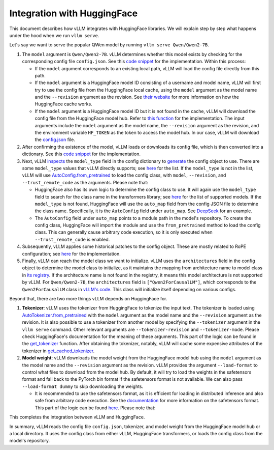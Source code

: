 Integration with HuggingFace
===================================

This document describes how vLLM integrates with HuggingFace libraries. We will explain step by step what happens under the hood when we run ``vllm serve``.

Let's say we want to serve the popular QWen model by running ``vllm serve Qwen/Qwen2-7B``.

1. The ``model`` argument is ``Qwen/Qwen2-7B``. vLLM determines whether this model exists by checking for the corresponding config file ``config.json``. See this `code snippet <https://github.com/vllm-project/vllm/blob/10b67d865d92e376956345becafc249d4c3c0ab7/vllm/transformers_utils/config.py#L162-L182>`__ for the implementation. Within this process:

   - If the ``model`` argument corresponds to an existing local path, vLLM will load the config file directly from this path.
   
   - If the ``model`` argument is a HuggingFace model ID consisting of a username and model name, vLLM will first try to use the config file from the HuggingFace local cache, using the ``model`` argument as the model name and the ``--revision`` argument as the revision. See `their website <https://huggingface.co/docs/huggingface_hub/en/package_reference/environment_variables#hfhome>`__ for more information on how the HuggingFace cache works.

   - If the ``model`` argument is a HuggingFace model ID but it is not found in the cache, vLLM will download the config file from the HuggingFace model hub. Refer to `this function <https://github.com/vllm-project/vllm/blob/10b67d865d92e376956345becafc249d4c3c0ab7/vllm/transformers_utils/config.py#L91>`__ for the implementation. The input arguments include the ``model`` argument as the model name, the ``--revision`` argument as the revision, and the environment variable ``HF_TOKEN`` as the token to access the model hub. In our case, vLLM will download the `config.json <https://huggingface.co/Qwen/Qwen2-7B/blob/main/config.json>`__ file.

2. After confirming the existence of the model, vLLM loads or downloads its config file, which is then converted into a dictionary. See this `code snippet <https://github.com/vllm-project/vllm/blob/10b67d865d92e376956345becafc249d4c3c0ab7/vllm/transformers_utils/config.py#L185-L186>`__ for the implementation.

3. Next, vLLM `inspects <https://github.com/vllm-project/vllm/blob/10b67d865d92e376956345becafc249d4c3c0ab7/vllm/transformers_utils/config.py#L189>`__ the ``model_type`` field in the config dictionary to `generate <https://github.com/vllm-project/vllm/blob/10b67d865d92e376956345becafc249d4c3c0ab7/vllm/transformers_utils/config.py#190-L216>`__ the config object to use. There are some ``model_type`` values that vLLM directly supports; see `here <https://github.com/vllm-project/vllm/blob/10b67d865d92e376956345becafc249d4c3c0ab7/vllm/transformers_utils/config.py#L48>`__ for the list. If the ``model_type`` is not in the list, vLLM will use `AutoConfig.from_pretrained <https://huggingface.co/docs/transformers/en/model_doc/auto#transformers.AutoConfig.from_pretrained>`__ to load the config class, with ``model``, ``--revision``, and ``--trust_remote_code`` as the arguments. Please note that:

   - HuggingFace also has its own logic to determine the config class to use. It will again use the ``model_type`` field to search for the class name in the transformers library; see `here <https://github.com/huggingface/transformers/tree/main/src/transformers/models>`__ for the list of supported models. If the ``model_type`` is not found, HuggingFace will use the ``auto_map`` field from the config JSON file to determine the class name. Specifically, it is the ``AutoConfig`` field under ``auto_map``. See `DeepSeek <https://huggingface.co/deepseek-ai/DeepSeek-V2.5/blob/main/config.json>`__ for an example.

   - The ``AutoConfig`` field under ``auto_map`` points to a module path in the model's repository. To create the config class, HuggingFace will import the module and use the ``from_pretrained`` method to load the config class. This can generally cause arbitrary code execution, so it is only executed when ``--trust_remote_code`` is enabled.

4. Subsequently, vLLM applies some historical patches to the config object. These are mostly related to RoPE configuration; see `here <https://github.com/vllm-project/vllm/blob/127c07480ecea15e4c2990820c457807ff78a057/vllm/transformers_utils/config.py#L244>`__ for the implementation.

5. Finally, vLLM can reach the model class we want to initialize. vLLM uses the ``architectures`` field in the config object to determine the model class to initialize, as it maintains the mapping from architecture name to model class in `its registry <https://github.com/vllm-project/vllm/blob/127c07480ecea15e4c2990820c457807ff78a057/vllm/model_executor/models/registry.py#L80>`__. If the architecture name is not found in the registry, it means this model architecture is not supported by vLLM. For ``Qwen/Qwen2-7B``, the ``architectures`` field is ``["Qwen2ForCausalLM"]``, which corresponds to the ``Qwen2ForCausalLM`` class in `vLLM's code <https://github.com/vllm-project/vllm/blob/127c07480ecea15e4c2990820c457807ff78a057/vllm/model_executor/models/qwen2.py#L364>`__. This class will initialize itself depending on various configs.

Beyond that, there are two more things vLLM depends on HuggingFace for.

1. **Tokenizer**: vLLM uses the tokenizer from HuggingFace to tokenize the input text. The tokenizer is loaded using `AutoTokenizer.from_pretrained <https://huggingface.co/docs/transformers/en/model_doc/auto#transformers.AutoTokenizer.from_pretrained>`__ with the ``model`` argument as the model name and the ``--revision`` argument as the revision. It is also possible to use a tokenizer from another model by specifying the ``--tokenizer`` argument in the ``vllm serve`` command. Other relevant arguments are ``--tokenizer-revision`` and ``--tokenizer-mode``. Please check HuggingFace's documentation for the meaning of these arguments. This part of the logic can be found in the `get_tokenizer <https://github.com/vllm-project/vllm/blob/127c07480ecea15e4c2990820c457807ff78a057/vllm/transformers_utils/tokenizer.py#L87>`__ function. After obtaining the tokenizer, notably, vLLM will cache some expensive attributes of the tokenizer in `get_cached_tokenizer <https://github.com/vllm-project/vllm/blob/127c07480ecea15e4c2990820c457807ff78a057/vllm/transformers_utils/tokenizer.py#L24>`__.

2. **Model weight**: vLLM downloads the model weight from the HuggingFace model hub using the ``model`` argument as the model name and the ``--revision`` argument as the revision. vLLM provides the argument ``--load-format`` to control what files to download from the model hub. By default, it will try to load the weights in the safetensors format and fall back to the PyTorch bin format if the safetensors format is not available. We can also pass ``--load-format dummy`` to skip downloading the weights.

   - It is recommended to use the safetensors format, as it is efficient for loading in distributed inference and also safe from arbitrary code execution. See the `documentation <https://huggingface.co/docs/safetensors/en/index>`__ for more information on the safetensors format. This part of the logic can be found `here <https://github.com/vllm-project/vllm/blob/10b67d865d92e376956345becafc249d4c3c0ab7/vllm/model_executor/model_loader/loader.py#L385>`__. Please note that:

This completes the integration between vLLM and HuggingFace.

In summary, vLLM reads the config file ``config.json``, tokenizer, and model weight from the HuggingFace model hub or a local directory. It uses the config class from either vLLM, HuggingFace transformers, or loads the config class from the model's repository.
